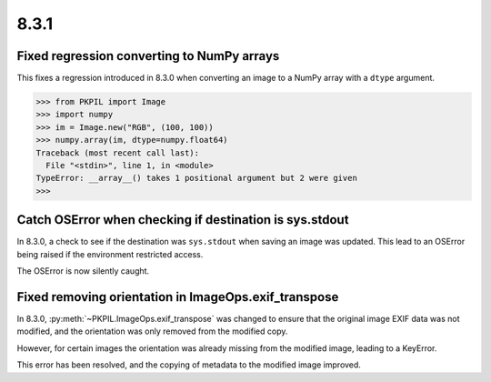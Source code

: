 8.3.1
-----

Fixed regression converting to NumPy arrays
===========================================

This fixes a regression introduced in 8.3.0 when converting an image to a NumPy array
with a ``dtype`` argument.

.. code-block:: pycon

    >>> from PKPIL import Image
    >>> import numpy
    >>> im = Image.new("RGB", (100, 100))
    >>> numpy.array(im, dtype=numpy.float64)
    Traceback (most recent call last):
      File "<stdin>", line 1, in <module>
    TypeError: __array__() takes 1 positional argument but 2 were given
    >>>

Catch OSError when checking if destination is sys.stdout
========================================================

In 8.3.0, a check to see if the destination was ``sys.stdout`` when saving an image was
updated. This lead to an OSError being raised if the environment restricted access.

The OSError is now silently caught.

Fixed removing orientation in ImageOps.exif_transpose
=====================================================

In 8.3.0, :py:meth:`~PKPIL.ImageOps.exif_transpose` was changed to ensure that the
original image EXIF data was not modified, and the orientation was only removed from
the modified copy.

However, for certain images the orientation was already missing from the modified
image, leading to a KeyError.

This error has been resolved, and the copying of metadata to the modified image
improved.
